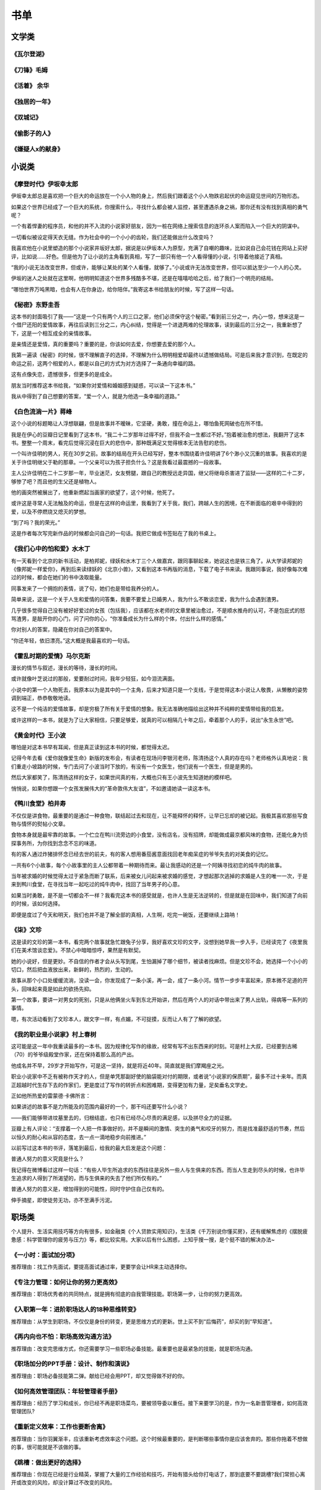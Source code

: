 书单
=====

文学类
-------

《瓦尔登湖》
~~~~~~~~~~~~~~~~~~

《刀锋》毛姆
~~~~~~~~~~~~~~~~~~

《活着》 余华
~~~~~~~~~~~~~~~~~~

《独居的一年》
~~~~~~~~~~~~~~~~~~

《双城记》
~~~~~~~~~~~~~~~~~~

《偷影子的人》
~~~~~~~~~~~~~~~~~~

《嫌疑人x的献身》
~~~~~~~~~~~~~~~~~~

小说类
------

《摩登时代》伊坂幸太郎
~~~~~~~~~~~~~~~~~~~

伊坂幸太郎总是喜欢把一个巨大的命运放在一个小人物的身上，然后我们跟着这个小人物跌宕起伏的命运窥见世间的万物形态。

如果这个世界已经成了一个巨大的系统，你搜索什么，寻找什么都会被人监控，甚至遭遇杀身之祸，那你还有没有找到真相的勇气呢？

一个有着悍妻的程序员，和他的并不入流的小说家好朋友，因为一桩在网络上搜索信息的连环杀人案而陷入一个巨大的阴谋中。

一切看似被设定得天衣无缝。作为社会中的一个小小的齿轮，我们还能做出什么改变吗？

我喜欢他在小说里塑造的那个小说家井坂好太郎，据说是以伊坂本人为原型，充满了自嘲的趣味，比如说自己会花钱在网站上买好评，比如说……好色。但是他为了让小说的主角看到真相，写了一部只有他一个人看得懂的小说，引导着他接近了真相。

“我的小说无法改变世界，但或许，能够让某处的某个人看懂，就够了。”小说或许无法改变世界，但可以抵达至少一个人的心灵。

伊坂的迷人之处就在这里啊，他明明知道这个世界多残酷多不堪，还是在嘻嘻哈哈之后，给了我们一个明亮的结局。

“哪怕世界万吨黑暗，也会有人在你身边，给你陪伴。”我寄这本书给朋友的时候，写了这样一句话。


《秘密》东野圭吾
~~~~~~~~~~~~~~~~~~~

这本书的封面吸引了我——“这是一个只有两个人的三口之家，他们必须保守这个秘密。”看到前三分之一，内心一惊，想来这是一个借尸还阳的爱情故事，再往后读到三分之二，内心纠结，觉得是一个进退两难的伦理故事，读到最后的三分之一，我重新想了下，这是一个相互成全的亲情故事。

是亲情还是爱情，真的重要吗？重要的是，你该如何去爱，你想要去爱的那个人。

我第一遍读《秘密》的时候，很不理解直子的选择，不理解为什么明明相爱却最终以遗憾做结局。可是后来我才意识到，在既定的命运之前，这两个相爱的人，都是以自己的方式为对方选择了一条通向幸福的路。

这有点像失恋，遗憾很多，但更多的是成全。

朋友当时推荐这本书给我，“如果你对爱情和婚姻感到疑惑，可以读一下这本书。”

我从中得到了自己想要的答案，“爱一个人，就是为他选一条幸福的道路。”

《白色流淌一片》蒋峰
~~~~~~~~~~~~~~~~~~~

这个小说的标题略让人浮想联翩，但是故事并不暧昧，它坚硬，勇敢，撞在命运上，哪怕鱼死网破也在所不惜。

我是在伊心的豆瓣日记里看到了这本书，“我二十二岁那年过得不好，但我不会一生都过不好。”抱着被治愈的想法，我翻开了这本书。整整一个周末，看完后觉得沉浸在巨大的悲伤中，那种既满足又觉得根本无法告慰的悲伤。

一个叫许佳明的男人，死在30岁之前。故事的结局在开头已经写好，整本书围绕着许佳明讲了6个渺小又沉重的故事。我喜欢的是关于许佳明继父于勒的那章。一个父亲可以为孩子担负什么？这是我看过最震撼的一段故事。

主人公许佳明在二十二岁那一年，毕业迷茫，女友劈腿，跟自己的教授远走异国，继父将继母杀害进了监狱——这样的二十二岁，够惨了吧？而且他的生父还是植物人。

他的画突然被展出了，他重新燃起当画家的欲望了，这个时候，他死了。

或许这是寻常人无法触及的命运，但是在这样的命运里，我看到了关于我，我们，跨越人生的困境，在不断面临的艰辛中得到的爱，以及不停燃烧又熄灭的梦想。

“到了吗？我的荣光。”

这是作者每次写完新作品的时候都会问自己的一句话。我把它做成书签贴在了我的书桌上。

《我们心中的怕和爱》水木丁
~~~~~~~~~~~~~~~~~~~~~~~~~~~~~~~~~~~~~~~


有一天看到个北京的新书活动，是柏邦妮，绿妖和水木丁三个人做嘉宾，跟同事聊起来，她说这也是铁三角了。从大学读邦妮的《像邦妮一样爱你》，再到后来读绿妖的《北京小兽》，又看到这本书再版的消息，下载了电子书来读。我跟同事说，我好像每次难过的时候，都会在她们的书中汲取能量。

同事发来了一个拥抱的表情，说了句，她们也是带给我养分的人。

简单来说，这是一个关于人生和爱情的问答集，我要不要爱上已婚男人，我为什么不敢谈恋爱，我为什么会遇到渣男。

几乎很多觉得自己没有被好好爱过的女孩（包括我），应该都在水老师的文章里被治愈过，不是顺水推舟的认可，不是包庇式的怒骂渣男，是敲开你的心门，问了问你的心，“你准备成长为什么样的个体，付出什么样的感情。”

你对别人的答案，隐藏在你对自己的答案中。

“你还年轻，依旧漂亮。”这大概是我最喜欢的一句话。

《霍乱时期的爱情》马尔克斯
~~~~~~~~~~~~~~~~~~~~~~~~~~~~~~~~~~~~~~~

漫长的情节与叙述，漫长的等待，漫长的时间。

或许就像叶芝说过的那般，爱要耐过时间，我年少轻狂，如今泪流满面。

小说中的第一个人物死去，我原本以为是其中的一个主角，后来才知道只是一个支线，于是觉得这本小说让人敬畏，从懒散的姿势调到端正，恭恭敬敬地读。

这不是一个纯洁的爱情故事，却是穷极了所有关于爱情的想象。我无法准确地描绘出这种并不纯粹的爱情带给我的启发。

或许这样的一本书，就是为了让大家相信，只要足够爱，就真的可以相隔几十年之后，牵着那个人的手，说出“永生永世”吧。

《黄金时代》王小波
~~~~~~~~~~~~~~~~~~~

哪怕是对这本书早有耳闻，但是真正读到这本书的时候，都觉得太迟。

记得今年去看《爱你就像爱生命》新版的发布会，有读者在现场问李银河老师，陈清扬这个人真的存在吗？老师格外认真地说：我们重走小坡路的时候，专门去问了小波当时下放的，有没有一个女医生，他们说有一个医生，但是是男的。

然后大家都笑了，陈清扬这样的女子，如果世间真的有，大概也只有王小波先生知道她的模样吧。

悄悄说，如果你想跟一个女孩发展伟大的“革命敦伟大友谊”，不如邀请她读一读这本书。

《鸭川食堂》柏井寿
~~~~~~~~~~~~~~~~~~~

不仅仅是讲食物，最重要的是通过一种食物，联结起过去和现在，让不能释怀的释怀，让早已忘却的被记起。我极其喜欢那些写食物与情怀的熨帖小文章。

食物本身就是最牢靠的故事。一个伫立在鸭川流旁边的小食堂，没有店名，没有招牌，却能做成最京都风味的食物，还能化身为侦探事务所，为你找到念念不忘的味道。

有的客人通过炸猪排怀念已经去世的前夫，有的客人想用番茄酱意面找回老年痴呆症的爷爷失去的对美食的记忆。

一共有6个小故事，每个小故事里的主人公都带着一种期待而来。最让我感动的还是一个阿姨寻找初恋的炖牛肉的故事。

当年被求婚的时候觉得太过于紧急而断了联系，后来被女儿问起来被求婚的感觉，才想起那次逃掉的求婚是人生的唯一一次，于是来到鸭川食堂，在寻找当年一起吃过的炖牛肉中，找回了当年男子的心意。

如果当时勇敢，是不是一切都会不一样？我看完这本书的感受就是，也许人生是无法逆转的，但是就是在回味中，我们知道了向前的时候，该如何选择。

即便是度过了今天和明天，我们也并不是了解全部的真相，人生啊，吃完一碗饭，还要继续上路呐！

《柒》文珍
~~~~~~~~~~~~~~~~~~~

这是读的文珍的第一本书，看完两个故事就急忙跟兔子分享，我好喜欢文珍的文字，没想到她早我一步入手，已经读完了《夜里我们在美术馆谈恋爱》。不禁心中暗暗惊呼，果然是有默契。

她的小说好，但是更妙。不自信的作者才会从头写到尾，生怕漏掉了哪个细节，被读者找麻烦。但是文珍不会，她选择一个小小的切口，然后把血液放出来，新鲜的，热烈的，生动的。

故事从那个小口处缓缓流淌，没读一会，你发现成了一条小溪，再一会，成了一条小河。情节一步步丰富起来，原本微不足道的开头，回味起来竟是如此的欲扬先抑。

第一个故事，要讲一对男女的死别，只是从他俩坐火车到东北开始讲，然后在两个人的对话中带出来了男人出轨，得病等一系列的事情。

嗯，有次活动看到了文珍本人，跟文字一样，有点媚，不可捉摸，反而让人有了了解的欲望。

《我的职业是小说家》村上春树
~~~~~~~~~~~~~~~~~~~~~~~~

这可能是这一年中我重读最多的一本书。因为规律化写作的缘故，经常有写不出东西来的时刻。可是村上大叔，已经要到古稀（70）的爷爷级殿堂作家，还在保持着那么高的产出。

他成名并不早，29岁才开始写作，可是这一坚持，就是将近40年。简直就是我们摩羯座之光。

职业小说家中不乏有被称作天才的人，但是单凭那副好使的脑袋能对付的期限，或者说“小说家的保质期”，最多不过十来年。而真正超越时代生存下去的作家们，更是度过了写作的转折点和困难期，变得更加有力量，足矣垂名文学史。

正如他所热爱的雷蒙德·卡佛所言：

如果讲述的故事不是力所能及的范围内最好的一个，那干吗还要写什么小说？

——我们能够带进坟墓里去的，归根结底，也只有已经尽心尽责的满足感，以及拼尽全力的证据。

豆瓣上有人评论：“支撑着一个人把一件事做好的，并不是瞬间的激情、突生的勇气和咬牙的努力，而是找准最舒适的节奏，然后以恒久的耐心和从容的态度，去一点一滴地稳步向前推进。”

以前写过这本书的书评，落笔到最后，给我的最大启发是这个问题：

普通人努力的意义究竟是什么？

我记得在微博看过这样一句话：“有些人毕生所追求的东西往往是另外一些人与生俱来的东西。而当人生走到尽头的时候，也许毕生追求的人得到了所渴望的，而与生俱来的失去了他们所仅有的。”

普通人努力的意义是，增加得到的可能性，同时守护住自己仅有的。

伸手摘星，即使徒劳无功，亦不至满手污泥。

职场类
------

个人提升、生活实用技巧等方向有很多，如金融类《个人贷款实用知识》，生活类《千万别说你懂买房》，还有缓解焦虑的《摆脱疲惫感：科学管理你的疲劳与压力》等，都比较实用。大家以后有什么困惑，上知乎搜一搜，是个挺不错的解决办法~

《一小时：面试加分项》
~~~~~~~~~~~~~~~~~~~~~~~~

推荐理由：找工作先面试，要提高面试通过率，更要学会让HR来主动选择你。

《专注力管理：如何让你的努力更高效》
~~~~~~~~~~~~~~~~~~~~~~~~~~~~~~~~~~~~~~~

推荐理由：职场优秀者的共同特点，就是拥有彻底的自我管理技能。职场第一步，让你的努力更高效。

《入职第一年：进阶职场达人的18种思维转变》
~~~~~~~~~~~~~~~~~~~~~~~~~~~~~~~~~~~~~~~

推荐理由：从学生到职场，不仅仅是身份的转变，更是思维方式的更新。世上买不到“后悔药”，却买的到“早知道”。

《再内向也不怕：职场高效沟通方法》
~~~~~~~~~~~~~~~~~~~~~~~~~~~~~~~~~~~~~~~

推荐理由：改变完思维方式，你还需要学习一些职场必备技能。最重要也是最紧急的技能，就是职场沟通。

《职场加分的PPT手册：设计、制作和演说》
~~~~~~~~~~~~~~~~~~~~~~~~~~~~~~~~~~~~~~~

推荐理由：职场必备技能第二弹。献给已经会用PPT，却又觉得做不好的你。

《如何高效管理团队：年轻管理者手册》
~~~~~~~~~~~~~~~~~~~~~~~~~~~~~~~~~~~~~~~

推荐理由：经历了学习和成长，你已经不再是职场菜鸟，要被领导委以重任。接下来要学习的是，作为一名新晋管理者，如何高效管理团队?

《重新定义效率：工作也要断舍离》
~~~~~~~~~~~~~~~~~~~~~~~~~~~~~~~~~~~~~~~

推荐理由：当你羽翼渐丰，应该重新考虑效率这个问题。这个时候最重要的，是判断哪些事情你是应该舍弃的。那些你拖着不想做的事，很可能就是不该做的事。

《跳槽：做出更好的选择》
~~~~~~~~~~~~~~~~~~~~~~~~~~~~~~~~~~~~~~~

推荐理由：你现在已经是行业精英，掌握了大量的工作经验和技巧，开始有猎头给你打电话了，那到底要不要跳槽?我们常担心离开或改变的风险，却没计算过不改变的风险。

经济、投资、理财类
-------------------

《穷查理宝典》
~~~~~~~~~~~~~~~~~~~~~~~~

收录了查理20年来主要的公开演讲，十一篇讲稿全面展现了查理的聪慧、机智以及令人敬服的价值观和深不可测的修辞天赋。他拥有百科全书式的知识，并用这些知识强调终身学习和保持求知欲望的好处。

《巴菲特传》
~~~~~~~~~~~~~~~~~~~~~~~~

这是一部被人喻为“投资者不可不读的投资经典”，本书重现了几十年前巴菲特巧妙地寻找价值洼地；挖掘潜在的投资价值；将伯克希尔·哈撒韦公司塑造成美国最大的集团企业的奥秘……他证明了投资是一种理性的、可以捉摸的事业，为我们揭开了华尔街神秘的面纱；他的成功成为全世界梦想家的希望和承诺。

《投资大白话》
~~~~~~~~~~~~~~~~~~~~~~~~

雪球超人气用户，十年投资经验，亲历2008年和2015年的股灾，他将用人人听得懂的话来阐述股市投资的真谛。

《腾讯传》
~~~~~~~~~~~~~~~~~~~~~~~~

本书记录了腾讯崛起的经历，以互联网的视觉诠释了中国融入全球化进程的曲折和独特。

《投资中最简单的事》
~~~~~~~~~~~~~~~~~~~~~~~~

本书化繁为简，利用简单可行的法则和工具直接追问投资的本质。

《黑天鹅》
~~~~~~~~~~~~~~~~~~~~~~~~

黑天鹅指的是不可预测重大稀有事件。本书将深入分析不确定性给我们带来的影响，教我们从全新的视觉理解现实的世界，采取有效的措施防范未知风险，把握黑天鹅带来的机会，从中受益。

《小岛经济学》
~~~~~~~~~~~~~~~~~~~~~~~~

本书借助鱼、渔网、存钱、借钱的故事揭示了经济是如何运行的，以机制幽默的手法阐述了经济增长的根源，教我们理解经济理论和基本常识。

《怎样选择成长股》
~~~~~~~~~~~~~~~~~~~~~~~~

简单易懂的解释+图示，向我们介绍了对公司经营与财务状况进行快速分析的技巧。

《聪明的投资者》
~~~~~~~~~~~~~~~~~~~~~~~~

本书给普通人提供了一些关于投资策略的选择和执行方面的指导。主要集中在投资的原理和投资者的态度方面进行阐述，避免投资者陷入一些经常性的错误之中。

《巴菲特写给股东的投资年报》
~~~~~~~~~~~~~~~~~~~~~~~~

记录了巴菲特每年向股东们写的一份投资年报 。年报中主要探讨的主题涵盖了管理、投资及评估等，从中我们可以了解巴菲特精华的投资思想。

自我管理、自我成长类
----------------------

《思考，快与慢》
~~~~~~~~~~~~~~~~~~

《独特的一生》
~~~~~~~~~~~~~~~~~~

《引爆点》
~~~~~~~~~~~~~~~~~~

《巨婴国》
~~~~~~~~~~~~~~~~~~

《人性的弱点》
~~~~~~~~~~~~~~~~~~

《社会心理学》 迈尔斯
~~~~~~~~~~~~~~~~~~

《津巴多普通心理学》
~~~~~~~~~~~~~~~~~~

《多元智能》
~~~~~~~~~~~~~~~~~~

《生命的心流》
~~~~~~~~~~~~~~~~~~

《拖延心理学》 简·博克, 莱诺拉·袁 
~~~~~~~~~~~~~~~~~~~~~~~~~~~~~~

《乌合之众》 古斯塔夫·勒庞 
~~~~~~~~~~~~~~~~~~~~~~~~
